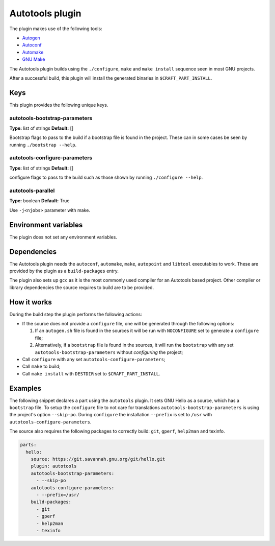 .. _craft_parts_autotools_plugin:

Autotools plugin
================

The plugin makes use of the following tools:

* Autogen_
* Autoconf_
* Automake_
* `GNU Make`_

The Autotools plugin builds using the ``./configure``, ``make`` and ``make install``
sequence seen in most GNU projects.

After a successful build, this plugin will install the generated binaries in
``$CRAFT_PART_INSTALL``.

Keys
----

This plugin provides the following unique keys.

autotools-bootstrap-parameters
~~~~~~~~~~~~~~~~~~~~~~~~~~~~~~
**Type:** list of strings
**Default:** []

Bootstrap flags to pass to the build if a bootstrap file is found in
the project. These can in some cases be seen by running ``./bootstrap
--help``.

autotools-configure-parameters
~~~~~~~~~~~~~~~~~~~~~~~~~~~~~~
**Type:** list of strings
**Default:** []

configure flags to pass to the build such as those shown by running
``./configure --help``.

autotools-parallel
~~~~~~~~~~~~~~~~~~~~~~~~~~~~~~
**Type:** boolean
**Default:** True

Use ``-j<njobs>`` parameter with make.

Environment variables
---------------------

The plugin does not set any environment variables.

Dependencies
------------

The Autotools plugin needs the ``autoconf``, ``automake``, ``make``,
``autopoint`` and ``libtool`` executables to work.  These are provided
by the plugin as a ``build-packages`` entry.

The plugin also sets up ``gcc`` as it is the most commonly used
compiler for an Autotools based project.  Other compiler or library
dependencies the source requires to build are to be provided.

How it works
------------

During the build step the plugin performs the following actions:

* If the source does not provide a ``configure`` file, one will be
  generated through the following options:

  1. If an ``autogen.sh`` file is found in the sources it will be run
     with ``NOCONFIGURE`` set to generate a ``configure`` file;
  2. Alternatively, if a ``bootstrap`` file is found in the sources,
     it will run the ``bootstrap`` with any set
     ``autotools-bootstrap-parameters`` without *configuring* the
     project;

* Call ``configure`` with any set ``autotools-configure-parameters``;
* Call ``make`` to build;
* Call ``make install`` with ``DESTDIR`` set to ``$CRAFT_PART_INSTALL``.

Examples
--------

The following snippet declares a part using the ``autotools``
plugin. It sets GNU Hello as a source, which has a ``bootstrap``
file. To setup the ``configure`` file to not care for translations
``autotools-bootstrap-parameters`` is using the project's option
``--skip-po``. During ``configure`` the installation ``--prefix`` is
set to ``/usr`` with ``autotools-configure-parameters``.

The source also requires the following packages to correctly build:
``git``, ``gperf``, ``help2man`` and texinfo.

.. code-block:: yaml

    parts:
      hello:
        source: https://git.savannah.gnu.org/git/hello.git
        plugin: autotools
        autotools-bootstrap-parameters:
          - --skip-po
        autotools-configure-parameters:
          - --prefix=/usr/
        build-packages:
          - git
          - gperf
          - help2man
          - texinfo


.. _Autogen: https://www.gnu.org/software/autogen/
.. _Autoconf: https://www.gnu.org/software/autoconf/
.. _Automake: https://www.gnu.org/software/automake/
.. _GNU Make: https://www.gnu.org/software/make/
